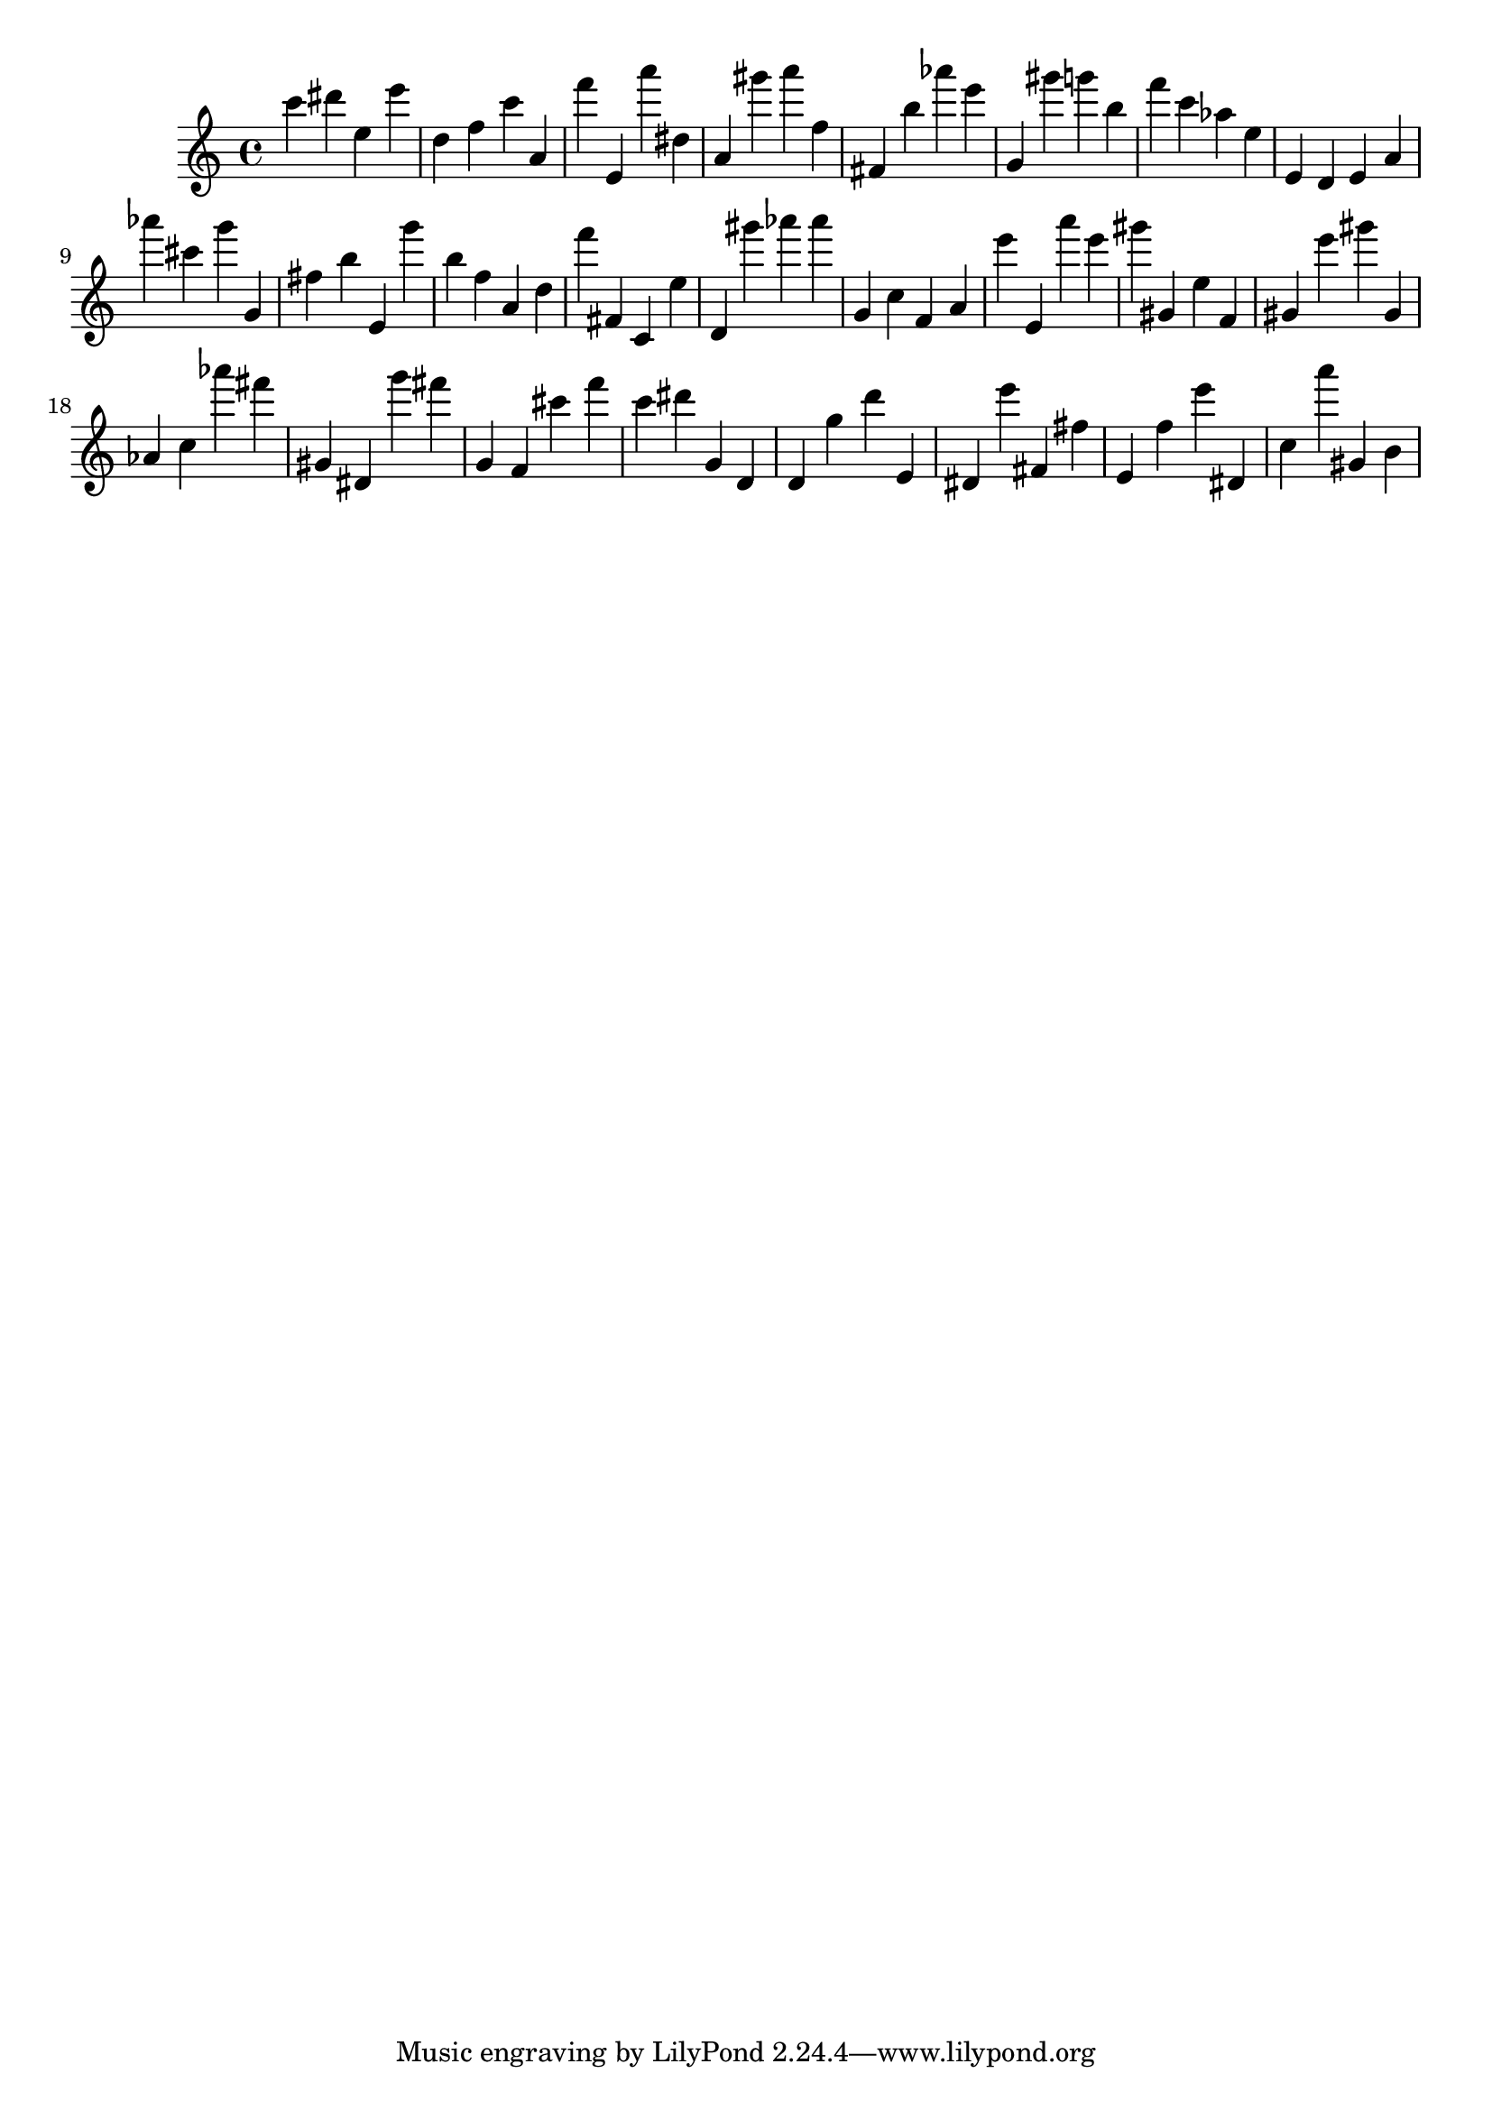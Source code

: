 \version "2.18.2"

\score {

{

\clef treble
c''' dis''' e'' e''' d'' f'' c''' a' f''' e' a''' dis'' a' gis''' a''' f'' fis' b'' as''' e''' g' gis''' g''' b'' f''' c''' as'' e'' e' d' e' a' as''' cis''' g''' g' fis'' b'' e' g''' b'' f'' a' d'' f''' fis' c' e'' d' gis''' as''' as''' g' c'' f' a' e''' e' a''' e''' gis''' gis' e'' f' gis' e''' gis''' gis' as' c'' as''' fis''' gis' dis' g''' fis''' g' f' cis''' f''' c''' dis''' g' d' d' g'' d''' e' dis' e''' fis' fis'' e' f'' e''' dis' c'' a''' gis' b' 
}

 \midi { }
 \layout { }
}
